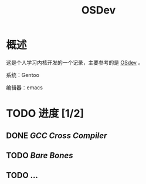 #+TITLE: OSDev

* 概述

这是个人学习内核开发的一个记录，主要参考的是 [[http://wiki.osdev.org/Main_Page][OSdev]] 。

系统：Gentoo

编辑器：emacs

* TODO 进度 [1/2]

** DONE [[crossdev.org][GCC Cross Compiler]]

** TODO  [[bare_bones][Bare Bones]]

** TODO ...
